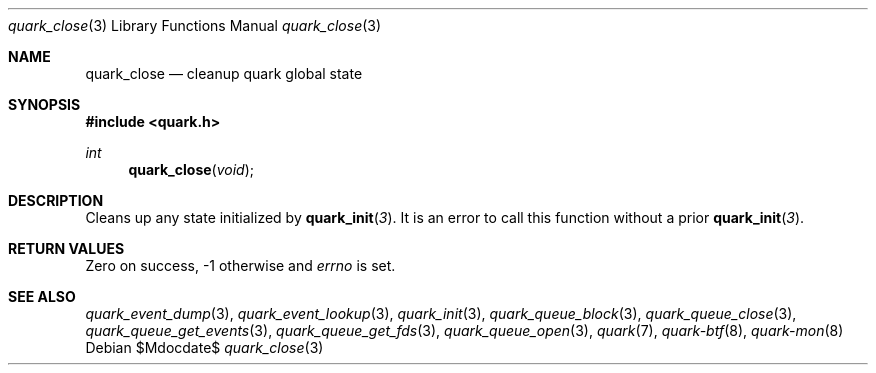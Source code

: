 .Dd $Mdocdate$
.Dt quark_close 3
.Os
.Sh NAME
.Nm quark_close
.Nd cleanup quark global state
.Sh SYNOPSIS
.In quark.h
.Ft int
.Fn quark_close void
.Sh DESCRIPTION
Cleans up any state initialized by
.Fn quark_init 3 .
It is an error to call this function without a prior
.Fn quark_init 3 .
.Sh RETURN VALUES
Zero on success, -1 otherwise and
.Va errno
is set.
.Sh SEE ALSO
.Xr quark_event_dump 3 ,
.Xr quark_event_lookup 3 ,
.Xr quark_init 3 ,
.Xr quark_queue_block 3 ,
.Xr quark_queue_close 3 ,
.Xr quark_queue_get_events 3 ,
.Xr quark_queue_get_fds 3 ,
.Xr quark_queue_open 3 ,
.Xr quark 7 ,
.Xr quark-btf 8 ,
.Xr quark-mon 8
